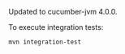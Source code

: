 Updated to cucumber-jvm 4.0.0.

To execute integration tests:

#+BEGIN_SRC bash
mvn integration-test
#+END_SRC
